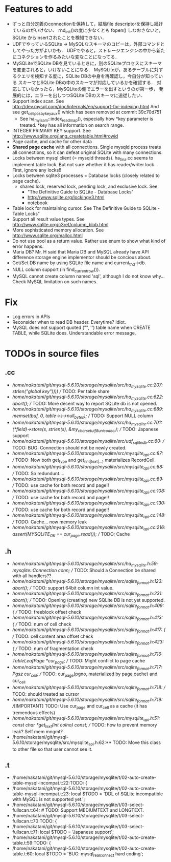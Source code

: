 # DO NOT EDIT THIS FILE.
# EDIT "TODO-edit.org" INSTEAD.


* Features to add
  - ずっと自分定義のconnectionを保持して，結局file descriptorを保持し続けているのがいけない．
    rnd_init()の度に少なくとも fopen() しなおさないと，SQLite からinsertされたことを検知できない．
  - UDFでやっているSQLite -> MySQLなスキーマのコピーは，外部コマンドとしてやった方がよいかも．
    UDFでやると，ストレージエンジンの中から新たにコネクションを作るみたいな変なことになってる．
  - MySQLiteでSQLite DBを見ているときに，別のSQLiteプロセスにスキーマを変更されると，いけないことになる．
    MySQLiteが，あるテーブルに対するクエリを検知する度に，SQLite DBの中身を再確認し，今自分が知っている
    スキーマとSQLite DBの中のスキーマが対応しているかを確認する．
    対応していなかったら，MySQLiteの側でエラーを出すというのが第一歩，
    発展的には，エラーを出しつつSQLite DBのスキーマに追従したい．
  - Support index scan. See http://dev.mysql.com/doc/internals/en/support-for-indexing.html
    And see get_cellpos_by_key_aux() which has been removed at commit 39c70d751
    - See ha_myisam::index_read_map(), especially how *key parameter is treated.
      *key has all information on search range.
  - INTEGER PRIMARY KEY support. See http://www.sqlite.org/lang_createtable.html#rowid
  - Page cache, and cache for other data
  - *Shared page cache* with all connections.
    Single mysqld process treats all connections,
    so it can defeat original SQLite with many connections.
  - Locks between mysql client (= mysqld threads).
    ha_tina.cc seems to implement table lock.  But not sure whether it has reader/writer lock...
    First, ignore any locks!!
  - Locks between sqlite3 processes = Database locks (closely related to page cache).
    - shared lock, reserved lock, pending lock, and exclusive lock.
      See
      - "The Definitive Guide to SQLite - Database Locks"
      - http://www.sqlite.org/lockingv3.html
      - notebook
  - Table lock for maintaining cursor. See The Definitive Guide to SQLite - Table Locks"
  - Support all result value types. See http://www.sqlite.org/c3ref/column_blob.html
  - More sophisticated memory allocation. See http://www.sqlite.org/malloc.html
  - Do not use bool as a return value. Rather use enum to show what kind of error happens.
  - Maria DB?  Mr. H said that Maria DB and MySQL already have API difference storage engine implementor should be concious about.
  - Get/Set DB name by using SQLite file name and current_thd->db.
  - NULL column support (in find_current_row()).
  - MySQL cannot create column named 'sql', although I do not know why...
    Check MySQL limitation on such names.

* Fix
  - Log errors in APIs
  - Reconsider when to read DB header. Everytime? Idiot.
  - MySQL does not support quoted ("", '') table name when CREATE TABLE, while SQLite does.
    Understandable error message.

* TODOs in source files
** .cc
- /home/nakatani/git/mysql-5.6.10/storage/mysqlite/src/ha_mysqlite.cc:207:                                                strlen("global key"))))  // TODO: Per table share
- /home/nakatani/git/mysql-5.6.10/storage/mysqlite/src/ha_mysqlite.cc:622:    abort();    // TODO: More decent way to report SQLite db is not opened.
- /home/nakatani/git/mysql-5.6.10/storage/mysqlite/src/ha_mysqlite.cc:689:  memset(buf, 0, table->s->null_bytes);  // TODO: Support NULL column
- /home/nakatani/git/mysql-5.6.10/storage/mysqlite/src/ha_mysqlite.cc:701:          (*field)->store(s, strlen(s), &my_charset_utf8_unicode_ci);  // TODO: Japanese support
- /home/nakatani/git/mysql-5.6.10/storage/mysqlite/src/udf_sqlite_db.cc:60:  // TODO: BUG: Connection should not be newly created.
- /home/nakatani/git/mysql-5.6.10/storage/mysqlite/src/mysqlite_api.cc:87:  // TODO: Now both get_type and get_(int|text|...) materializes RecordCell.
- /home/nakatani/git/mysql-5.6.10/storage/mysqlite/src/mysqlite_api.cc:88:  // TODO: So redundunt....
- /home/nakatani/git/mysql-5.6.10/storage/mysqlite/src/mysqlite_api.cc:89:  // TODO: use cache for both record and page!!
- /home/nakatani/git/mysql-5.6.10/storage/mysqlite/src/mysqlite_api.cc:108:  // TODO: use cache for both record and page!!
- /home/nakatani/git/mysql-5.6.10/storage/mysqlite/src/mysqlite_api.cc:130:  // TODO: use cache for both record and page!!
- /home/nakatani/git/mysql-5.6.10/storage/mysqlite/src/mysqlite_api.cc:148:  // TODO: Cache... now memory leak
- /home/nakatani/git/mysql-5.6.10/storage/mysqlite/src/mysqlite_api.cc:216:  assert(MYSQLITE_OK == cur_page.read());  // TODO: Cache

** .h
- /home/nakatani/git/mysql-5.6.10/storage/mysqlite/src/ha_mysqlite.h:59:  mysqlite::Connection conn;   // TODO: Should a Connection be shared with all handlers??
- /home/nakatani/git/mysql-5.6.10/storage/mysqlite/src/sqlite_format.h:123:    abort();  // TODO: support 64bit column int value.
- /home/nakatani/git/mysql-5.6.10/storage/mysqlite/src/sqlite_format.h:231:    abort();  // TODO: Opening (creating) new SQLite DB is not yet supported.
- /home/nakatani/git/mysql-5.6.10/storage/mysqlite/src/sqlite_format.h:409:    { // TODO: freeblock offset check
- /home/nakatani/git/mysql-5.6.10/storage/mysqlite/src/sqlite_format.h:413:    { // TODO: num of cell check
- /home/nakatani/git/mysql-5.6.10/storage/mysqlite/src/sqlite_format.h:417:    { // TODO: cell content area offset check
- /home/nakatani/git/mysql-5.6.10/storage/mysqlite/src/sqlite_format.h:423:    { // TODO: num of fragmentation check
- /home/nakatani/git/mysql-5.6.10/storage/mysqlite/src/sqlite_format.h:716:  TableLeafPage *cur_page;  // TODO: Might conflict to page cache
- /home/nakatani/git/mysql-5.6.10/storage/mysqlite/src/sqlite_format.h:717:  Pgsz cur_cell;            // TODO: cur_page(pgno, materialized by page cache) and cur_cell
- /home/nakatani/git/mysql-5.6.10/storage/mysqlite/src/sqlite_format.h:718:                            // TODO: should treated as cursor
- /home/nakatani/git/mysql-5.6.10/storage/mysqlite/src/sqlite_format.h:719:  //[IMPORTANT] TODO: Use cur_page and cur_cell as a cache (it has tremendous effects)
- /home/nakatani/git/mysql-5.6.10/storage/mysqlite/src/mysqlite_api.h:51:  const char *get_text(int colno) const;  // TODO: how to prevent memory leak? Self mem mngmt?
- /home/nakatani/git/mysql-5.6.10/storage/mysqlite/src/mysqlite_api.h:62:** TODO: Move this class to other file so that user cannot see it.

** .t
- /home/nakatani/git/mysql-5.6.10/storage/mysqlite/t/02-auto-create-table-mysql-incompat.t:22:TODO: {
- /home/nakatani/git/mysql-5.6.10/storage/mysqlite/t/02-auto-create-table-mysql-incompat.t:23:    local $TODO = 'DDL of SQLite incompatible with MySQL is not supported yet.';
- /home/nakatani/git/mysql-5.6.10/storage/mysqlite/t/03-select-fullscan.t:64:                    # TODO: Support MEDIUMTEXT and LONGTEXT.
- /home/nakatani/git/mysql-5.6.10/storage/mysqlite/t/03-select-fullscan.t:70:TODO: {
- /home/nakatani/git/mysql-5.6.10/storage/mysqlite/t/03-select-fullscan.t:71:    local $TODO = 'Japanese support';
- /home/nakatani/git/mysql-5.6.10/storage/mysqlite/t/02-auto-create-table.t:59:TODO: {
- /home/nakatani/git/mysql-5.6.10/storage/mysqlite/t/02-auto-create-table.t:60:    local $TODO = 'BUG: mysql_real_connect hard coding';


